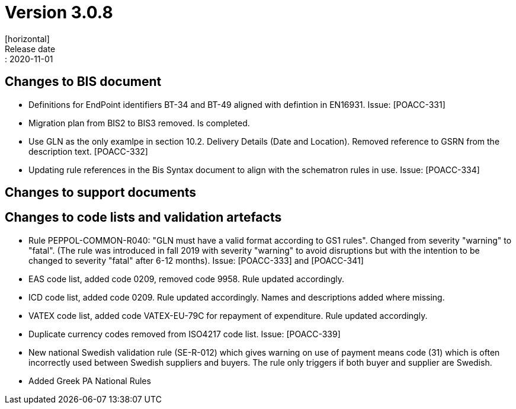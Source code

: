 = Version 3.0.8
[horizontal]
Release date:: 2020-11-01

== Changes to BIS document
* Definitions for EndPoint identifiers BT-34 and BT-49 aligned with defintion in EN16931. Issue: [POACC-331]
* Migration plan from BIS2 to BIS3 removed. Is completed.
* Use GLN as the only examlpe in section 10.2. Delivery Details (Date and Location). Removed reference to GSRN from the description text. [POACC-332]
* Updating rule references in the Bis Syntax document to align with the schematron rules in use. Issue: [POACC-334]

== Changes to support documents


== Changes to code lists and validation artefacts
* Rule PEPPOL-COMMON-R040: "GLN must have a valid format according to GS1 rules". Changed from severity "warning" to "fatal". (The rule was introduced in fall 2019 with severity "warning" to avoid disruptions but with the intention to be changed to severity "fatal" after 6-12 months). Issue: [POACC-333] and [POACC-341]
* EAS code list, added code 0209, removed code 9958. Rule updated accordingly.
* ICD code list, added code 0209. Rule updated accordingly. Names and descriptions added where missing.
* VATEX code list, added code VATEX-EU-79C for repayment of expenditure. Rule updated accordingly.
* Duplicate currency codes removed from ISO4217 code list. Issue: [POACC-339]
* New national Swedish validation rule (SE-R-012) which gives warning on use of payment means code (31) which is often incorrectly used between Swedish suppliers and buyers. The rule only triggers if both buyer and supplier are Swedish. 
* Added Greek PA National Rules